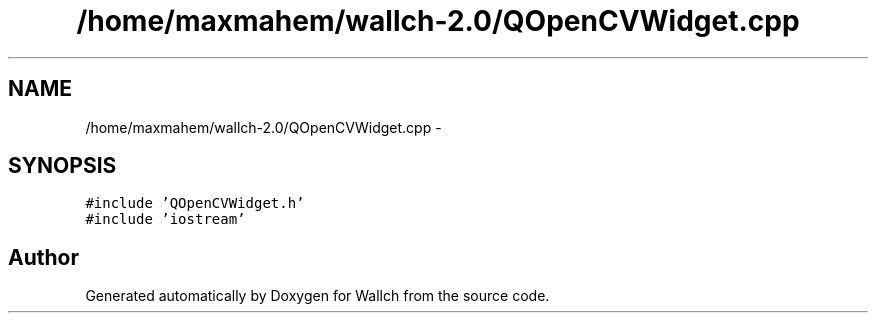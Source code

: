 .TH "/home/maxmahem/wallch-2.0/QOpenCVWidget.cpp" 3 "Wed Aug 31 2011" "Version 2.1" "Wallch" \" -*- nroff -*-
.ad l
.nh
.SH NAME
/home/maxmahem/wallch-2.0/QOpenCVWidget.cpp \- 
.SH SYNOPSIS
.br
.PP
\fC#include 'QOpenCVWidget.h'\fP
.br
\fC#include 'iostream'\fP
.br

.SH "Author"
.PP 
Generated automatically by Doxygen for Wallch from the source code.
